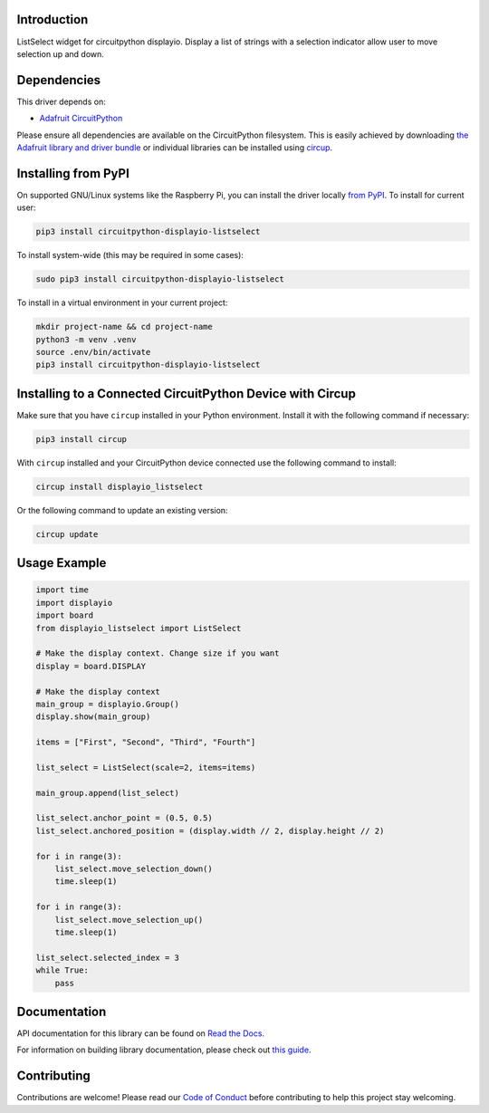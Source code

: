 Introduction
============


.. image:: https://readthedocs.org/projects/circuitpython-displayio-listselect/badge/?version=latest
    :target: https://circuitpython-displayio-listselect.readthedocs.io/
    :alt: Documentation Status



.. image:: https://img.shields.io/discord/327254708534116352.svg
    :target: https://adafru.it/discord
    :alt: Discord


.. image:: https://github.com/foamyguy/CircuitPython_DisplayIO_ListSelect/workflows/Build%20CI/badge.svg
    :target: https://github.com/foamyguy/CircuitPython_DisplayIO_ListSelect/actions
    :alt: Build Status


.. image:: https://img.shields.io/badge/code%20style-black-000000.svg
    :target: https://github.com/psf/black
    :alt: Code Style: Black

ListSelect widget for circuitpython displayio. Display a list of strings with a selection indicator allow user to move selection up and down.


Dependencies
=============
This driver depends on:

* `Adafruit CircuitPython <https://github.com/adafruit/circuitpython>`_

Please ensure all dependencies are available on the CircuitPython filesystem.
This is easily achieved by downloading
`the Adafruit library and driver bundle <https://circuitpython.org/libraries>`_
or individual libraries can be installed using
`circup <https://github.com/adafruit/circup>`_.

Installing from PyPI
=====================

On supported GNU/Linux systems like the Raspberry Pi, you can install the driver locally `from
PyPI <https://pypi.org/project/circuitpython-displayio-listselect/>`_.
To install for current user:

.. code-block:: shell

    pip3 install circuitpython-displayio-listselect

To install system-wide (this may be required in some cases):

.. code-block:: shell

    sudo pip3 install circuitpython-displayio-listselect

To install in a virtual environment in your current project:

.. code-block:: shell

    mkdir project-name && cd project-name
    python3 -m venv .venv
    source .env/bin/activate
    pip3 install circuitpython-displayio-listselect

Installing to a Connected CircuitPython Device with Circup
==========================================================

Make sure that you have ``circup`` installed in your Python environment.
Install it with the following command if necessary:

.. code-block:: shell

    pip3 install circup

With ``circup`` installed and your CircuitPython device connected use the
following command to install:

.. code-block:: shell

    circup install displayio_listselect

Or the following command to update an existing version:

.. code-block:: shell

    circup update

Usage Example
=============

.. code-block:: python

    import time
    import displayio
    import board
    from displayio_listselect import ListSelect

    # Make the display context. Change size if you want
    display = board.DISPLAY

    # Make the display context
    main_group = displayio.Group()
    display.show(main_group)

    items = ["First", "Second", "Third", "Fourth"]

    list_select = ListSelect(scale=2, items=items)

    main_group.append(list_select)

    list_select.anchor_point = (0.5, 0.5)
    list_select.anchored_position = (display.width // 2, display.height // 2)

    for i in range(3):
        list_select.move_selection_down()
        time.sleep(1)

    for i in range(3):
        list_select.move_selection_up()
        time.sleep(1)

    list_select.selected_index = 3
    while True:
        pass

Documentation
=============
API documentation for this library can be found on `Read the Docs <https://circuitpython-displayio-listselect.readthedocs.io/>`_.

For information on building library documentation, please check out
`this guide <https://learn.adafruit.com/creating-and-sharing-a-circuitpython-library/sharing-our-docs-on-readthedocs#sphinx-5-1>`_.

Contributing
============

Contributions are welcome! Please read our `Code of Conduct
<https://github.com/foamyguy/CircuitPython_DisplayIO_ListSelect/blob/HEAD/CODE_OF_CONDUCT.md>`_
before contributing to help this project stay welcoming.
